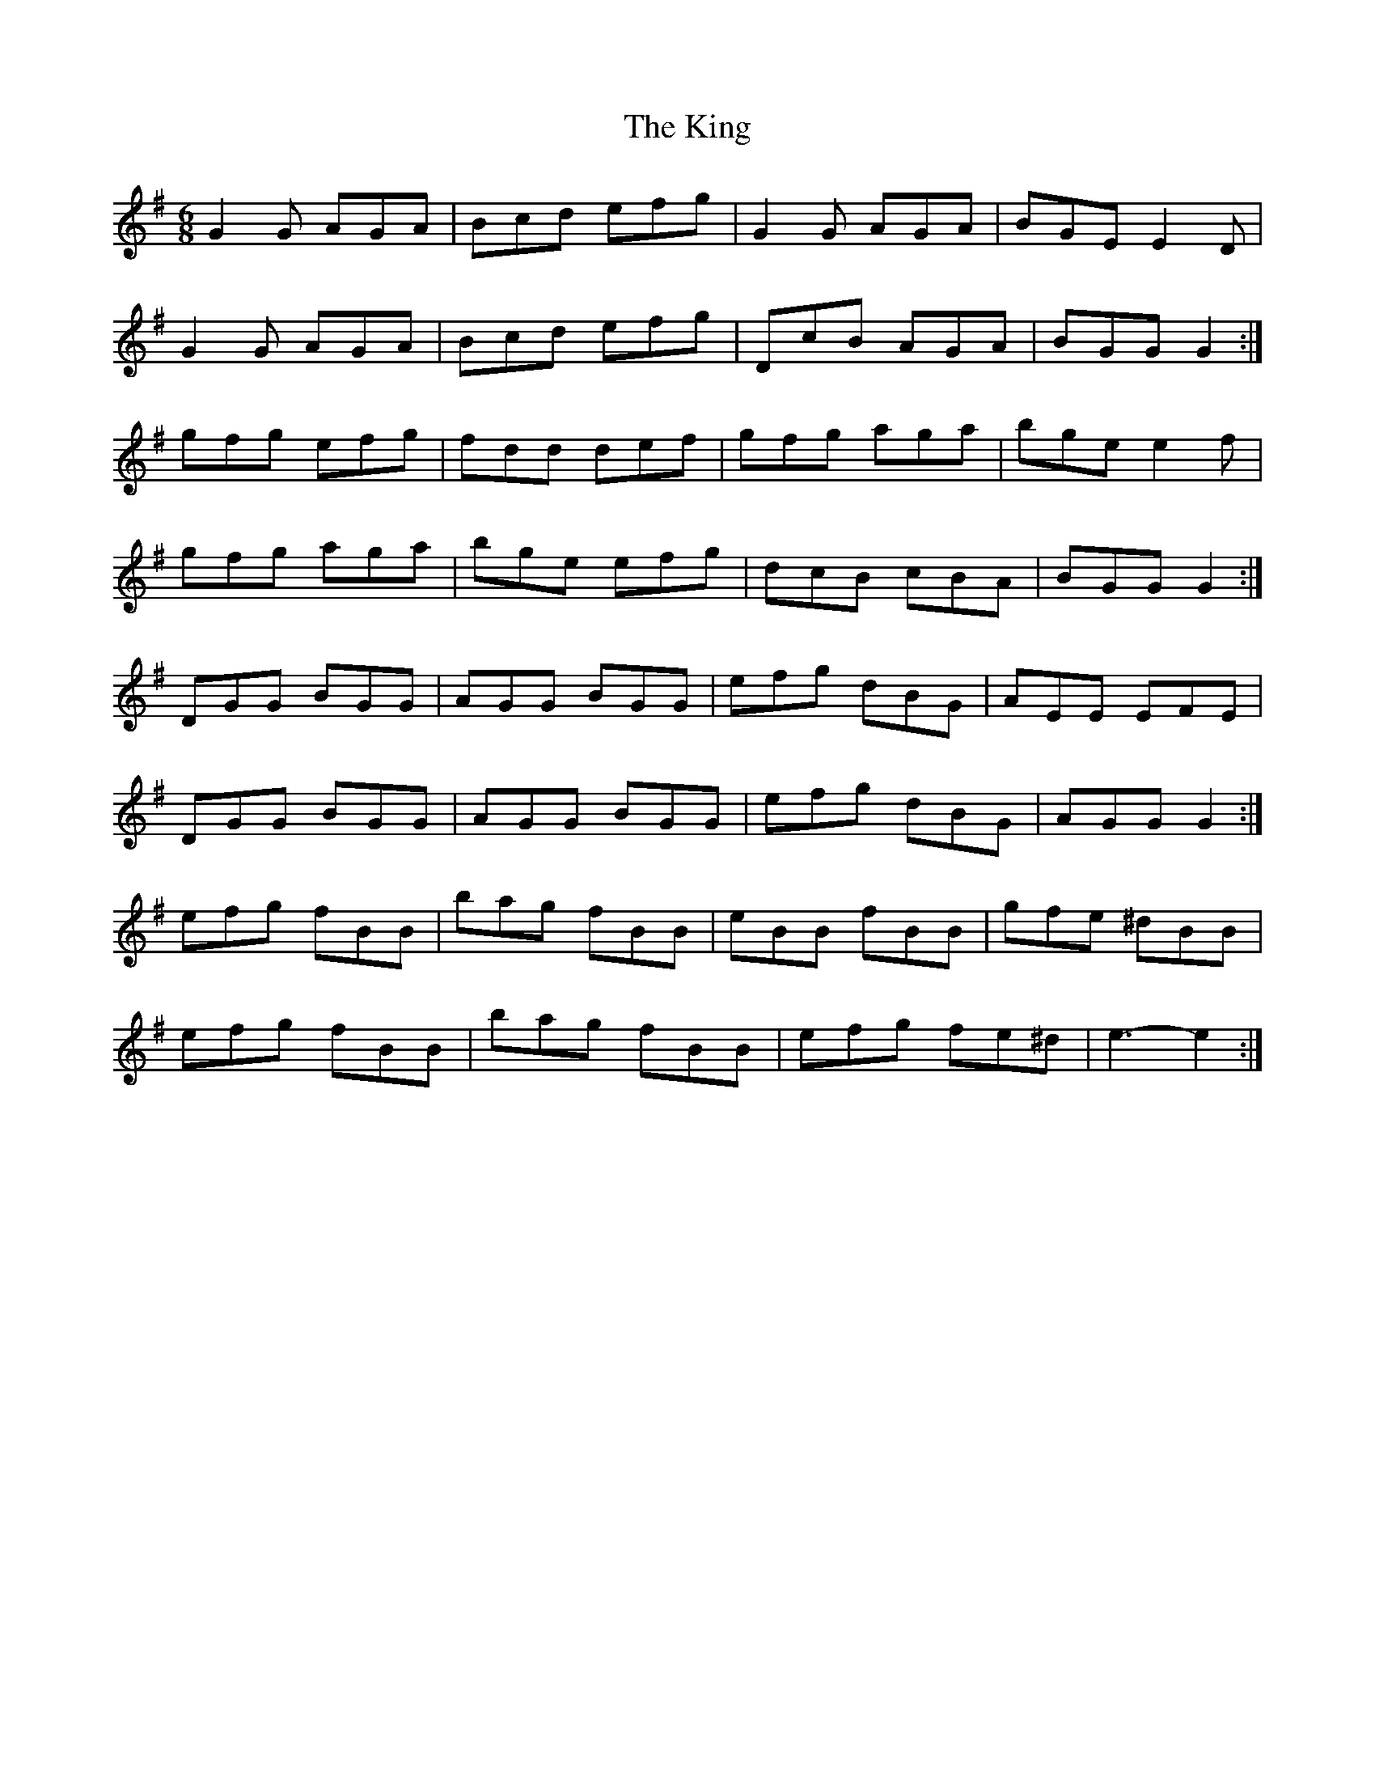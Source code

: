 X: 21803
T: King, The
R: jig
M: 6/8
K: Gmajor
G2 G AGA|Bcd efg|G2 G AGA|BGE E2 D|
G2 G AGA|Bcd efg|DcB AGA|BGG G2:|
gfg efg|fdd def|gfg aga|bge e2 f|
gfg aga|bge efg|dcB cBA|BGG G2:|
DGG BGG|AGG BGG|efg dBG|AEE EFE|
DGG BGG|AGG BGG|efg dBG|AGG G2:|
efg fBB|bag fBB|eBB fBB|gfe ^dBB|
efg fBB|bag fBB|efg fe^d|e3- e2:|

